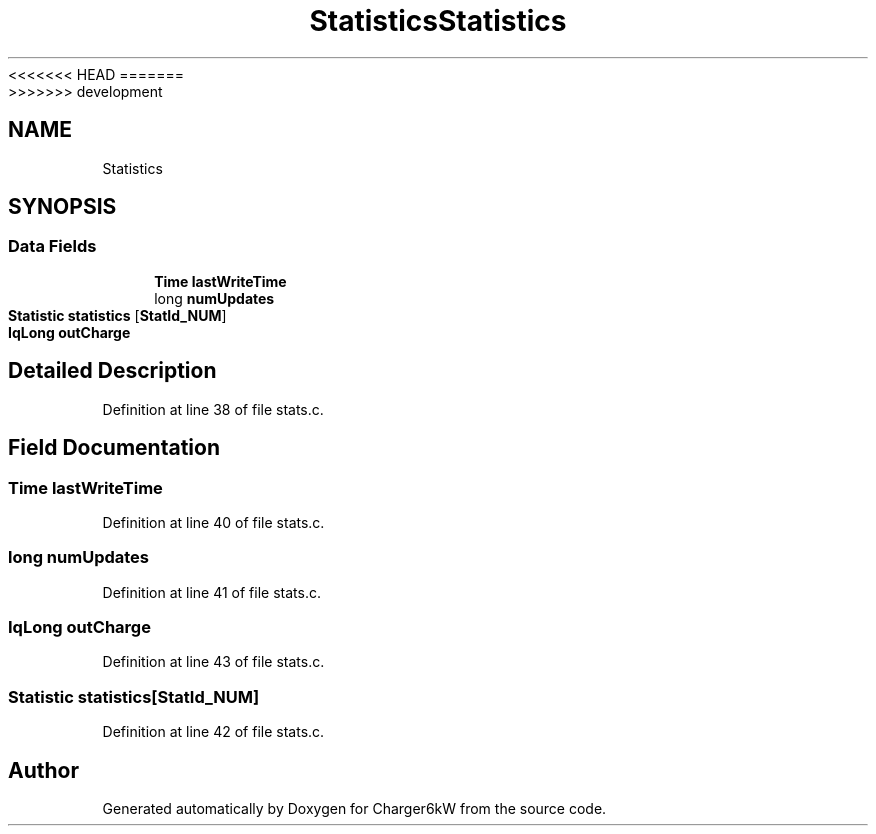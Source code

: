 <<<<<<< HEAD
.TH "Statistics" 3 "Sun Nov 29 2020" "Version 9" "Charger6kW" \" -*- nroff -*-
=======
.TH "Statistics" 3 "Mon Nov 30 2020" "Version 9" "Charger6kW" \" -*- nroff -*-
>>>>>>> development
.ad l
.nh
.SH NAME
Statistics
.SH SYNOPSIS
.br
.PP
.SS "Data Fields"

.in +1c
.ti -1c
.RI "\fBTime\fP \fBlastWriteTime\fP"
.br
.ti -1c
.RI "long \fBnumUpdates\fP"
.br
.ti -1c
.RI "\fBStatistic\fP \fBstatistics\fP [\fBStatId_NUM\fP]"
.br
.ti -1c
.RI "\fBIqLong\fP \fBoutCharge\fP"
.br
.in -1c
.SH "Detailed Description"
.PP 
Definition at line 38 of file stats\&.c\&.
.SH "Field Documentation"
.PP 
.SS "\fBTime\fP lastWriteTime"

.PP
Definition at line 40 of file stats\&.c\&.
.SS "long numUpdates"

.PP
Definition at line 41 of file stats\&.c\&.
.SS "\fBIqLong\fP outCharge"

.PP
Definition at line 43 of file stats\&.c\&.
.SS "\fBStatistic\fP statistics[\fBStatId_NUM\fP]"

.PP
Definition at line 42 of file stats\&.c\&.

.SH "Author"
.PP 
Generated automatically by Doxygen for Charger6kW from the source code\&.
